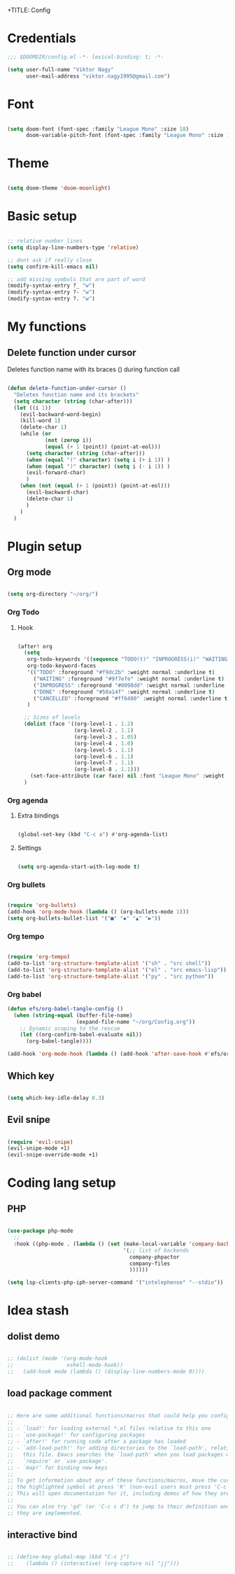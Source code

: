 +TITLE: Config
#+PROPERTY: header-args :tangle ~/.doom.d/config.el

* Credentials

#+begin_src emacs-lisp
;;; $DOOMDIR/config.el -*- lexical-binding: t; -*-

(setq user-full-name "Viktor Nagy"
      user-mail-address "viktor.nagy1995@gmail.com")

#+end_src

* Font

#+begin_src emacs-lisp

(setq doom-font (font-spec :family "League Mono" :size 18)
      doom-variable-pitch-font (font-spec :family "League Mono" :size 18))

#+end_src

* Theme

#+begin_src emacs-lisp

(setq doom-theme 'doom-moonlight)

#+end_src

* Basic setup

#+begin_src emacs-lisp

;; relative number lines
(setq display-line-numbers-type 'relative)

;; dont ask if really close
(setq confirm-kill-emacs nil)

;; add missing symbols that are part of word
(modify-syntax-entry ?_ "w")
(modify-syntax-entry ?- "w")
(modify-syntax-entry ?. "w")
#+end_src

* My functions
** Delete function under cursor
Deletes function name with its braces () during function call

#+begin_src emacs-lisp

(defun delete-function-under-cursor ()
  "Deletes function name and its brackets"
  (setq character (string (char-after)))
  (let ((i 1))
    (evil-backward-word-begin)
    (kill-word 1)
    (delete-char 1)
    (while (or
            (not (zerop i))
            (equal (+ 1 (point)) (point-at-eol)))
      (setq character (string (char-after)))
      (when (equal "(" character) (setq i (+ i 1)) )
      (when (equal ")" character) (setq i (- i 1)) )
      (evil-forward-char)
      )
    (when (not (equal (+ 1 (point)) (point-at-eol)))
      (evil-backward-char)
      (delete-char 1)
      )
    )
  )

#+end_src

#+RESULTS:
: delete-function-under-cursor

* Plugin setup
** Org mode
#+begin_src emacs-lisp

(setq org-directory "~/org/")

#+end_src

*** Org Todo
**** Hook

#+begin_src emacs-lisp

(after! org
  (setq
   org-todo-keywords '((sequence "TODO(t)" "INPROGRESS(i)" "WAITING(w)" "|" "DONE(d)" "CANCELLED(c)"))
   org-todo-keyword-faces
   '(("TODO" :foreground "#f9dc2b" :weight normal :underline t)
     ("WAITING" :foreground "#9f7efe" :weight normal :underline t)
     ("INPROGRESS" :foreground "#0098dd" :weight normal :underline t)
     ("DONE" :foreground "#50a14f" :weight normal :underline t)
     ("CANCELLED" :foreground "#ff6480" :weight normal :underline t))
   )

  ;; Sizes of levels
  (dolist (face '((org-level-1 . 1.2)
                  (org-level-2 . 1.1)
                  (org-level-3 . 1.05)
                  (org-level-4 . 1.0)
                  (org-level-5 . 1.1)
                  (org-level-6 . 1.1)
                  (org-level-7 . 1.1)
                  (org-level-8 . 1.1)))
    (set-face-attribute (car face) nil :font "League Mono" :weight 'regular :height (cdr face)))
  )

#+end_src

#+RESULTS:

*** Org agenda

**** Extra bindings
#+begin_src emacs-lisp

(global-set-key (kbd "C-c a") #'org-agenda-list)

#+end_src
**** Settings

#+begin_src emacs-lisp

(setq org-agenda-start-with-log-mode t)

#+end_src

*** Org bullets

#+begin_src emacs-lisp

(require 'org-bullets)
(add-hook 'org-mode-hook (lambda () (org-bullets-mode 1)))
(setq org-bullets-bullet-list '("■" "◆" "▲" "▶"))

#+end_src

*** Org tempo

#+begin_src emacs-lisp

(require 'org-tempo)
(add-to-list 'org-structure-template-alist '("sh" . "src shell"))
(add-to-list 'org-structure-template-alist '("el" . "src emacs-lisp"))
(add-to-list 'org-structure-template-alist '("py" . "src python"))

#+end_src

*** Org babel
#+begin_src emacs-lisp
(defun efs/org-babel-tangle-config ()
  (when (string-equal (buffer-file-name)
                      (expand-file-name "~/org/Config.org"))
    ;; Dynamic scoping to the rescue
    (let ((org-confirm-babel-evaluate nil))
      (org-babel-tangle))))

(add-hook 'org-mode-hook (lambda () (add-hook 'after-save-hook #'efs/org-babel-tangle-config)))
#+end_src

** Which key

#+begin_src emacs-lisp

(setq which-key-idle-delay 0.3)

#+end_src

** Evil snipe

#+begin_src emacs-lisp

(require 'evil-snipe)
(evil-snipe-mode +1)
(evil-snipe-override-mode +1)

#+end_src

* Coding lang setup
** PHP

#+begin_src emacs-lisp

(use-package php-mode
  ;;
  :hook ((php-mode . (lambda () (set (make-local-variable 'company-backends)
                                     '(;; list of backends
                                       company-phpactor
                                       company-files
                                       ))))))

(setq lsp-clients-php-iph-server-command '("intelephense" "--stdio"))

#+end_src

* Idea stash
** dolist demo
#+begin_src emacs-lisp

;; (dolist (mode '(org-mode-hook
;;                 eshell-mode-hook))
;;   (add-hook mode (lambda () (display-line-numbers-mode 0))))

#+end_src
** load package comment
#+begin_src emacs-lisp

;; Here are some additional functions/macros that could help you configure Doom:
;;
;; - `load!' for loading external *.el files relative to this one
;; - `use-package!' for configuring packages
;; - `after!' for running code after a package has loaded
;; - `add-load-path!' for adding directories to the `load-path', relative to
;;   this file. Emacs searches the `load-path' when you load packages with
;;   `require' or `use-package'.
;; - `map!' for binding new keys
;;
;; To get information about any of these functions/macros, move the cursor over
;; the highlighted symbol at press 'K' (non-evil users must press 'C-c c k').
;; This will open documentation for it, including demos of how they are used.
;;
;; You can also try 'gd' (or 'C-c c d') to jump to their definition and see how
;; they are implemented.

#+end_src
** interactive bind

#+begin_src emacs-lisp

 ;; (define-key global-map (kbd "C-c j")
 ;;    (lambda () (interactive) (org-capture nil "jj")))

#+end_src
